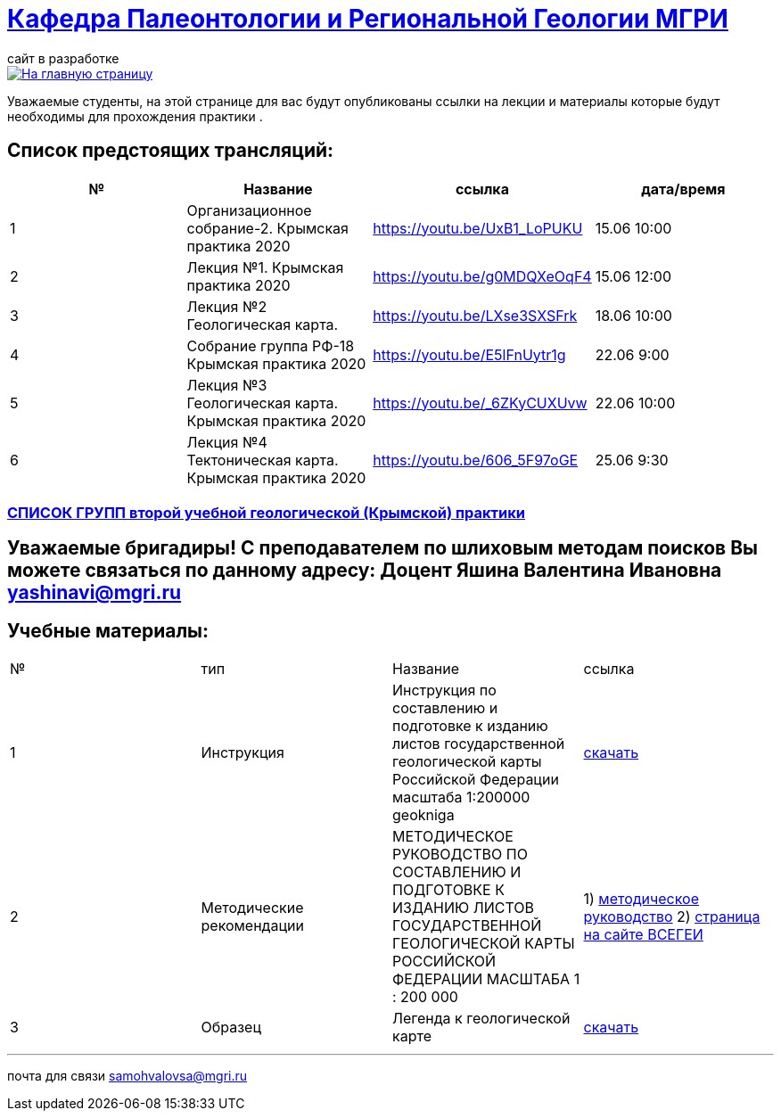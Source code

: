 = https://mgri-university.github.io/reggeo/index.html[Кафедра Палеонтологии и Региональной Геологии МГРИ]
сайт в разработке 
:imagesdir: images

[link=https://mgri-university.github.io/reggeo/index.html]
image::emb2010.jpg[На главную страницу] 
Уважаемые студенты, на этой странице для вас будут опубликованы ссылки на лекции и материалы которые будут необходимы для прохождения практики .

== Список предстоящих трансляций:
|===
|№	|Название	|ссылка	|дата/время

|1	|Организационное собрание-2. Крымская практика 2020	|https://youtu.be/UxB1_LoPUKU	|15.06	10:00
|2	|Лекция №1. Крымская практика 2020	|https://youtu.be/g0MDQXeOqF4	|15.06	12:00
|3	|Лекция №2 Геологическая карта.	| https://youtu.be/LXse3SXSFrk	|18.06	10:00
|4	|Собрание группа РФ-18 Крымская практика 2020	|https://youtu.be/E5lFnUytr1g	|22.06	9:00
|5	|Лекция №3 Геологическая карта. Крымская практика 2020	|https://youtu.be/_6ZKyCUXUvw	|22.06	10:00
|6	|Лекция №4 Тектоническая карта. Крымская практика 2020	|https://youtu.be/606_5F97oGE	|25.06	9:30

|===

=== https://mgri-university.github.io/reggeo/images/krim/spisok_grup-2020.docx[СПИСОК ГРУПП второй учебной геологической (Крымской) практики]

== Уважаемые бригадиры! С преподавателем по шлиховым методам поисков Вы можете связаться по данному адресу: Доцент Яшина Валентина Ивановна yashinavi@mgri.ru
== Учебные материалы:
|===
|№	|тип |Название	|ссылка	
|1|Инструкция| Инструкция по составлению и подготовке к изданию листов государственной геологической карты Российской Федерации масштаба 1:200000 geokniga | http://www.geokniga.org/books/405[скачать]
|2|Методические рекомендации | МЕТОДИЧЕСКОЕ РУКОВОДСТВО
ПО СОСТАВЛЕНИЮ И ПОДГОТОВКЕ К ИЗДАНИЮ
ЛИСТОВ ГОСУДАРСТВЕННОЙ ГЕОЛОГИЧЕСКОЙ КАРТЫ
РОССИЙСКОЙ ФЕДЕРАЦИИ МАСШТАБА 1 : 200 000 | 1) http://www.vsegei.com/ru/info/normdocs/met_ruk_200_1_4.pdf[методическое руководство]
2) http://www.vsegei.com/ru/info/normdocs/ggk200/index.php[страница на сайте ВСЕГЕИ]
|3|Образец|Легенда к геологической карте | https://mgri-university.github.io/reggeo/images/krim/legenda_A4.doc[скачать]
|===

''''

почта для связи samohvalovsa@mgri.ru